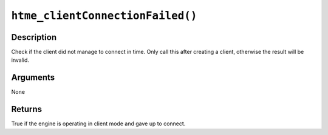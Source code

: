``htme_clientConnectionFailed()``
---------------------------------

Description
~~~~~~~~~~~

Check if the client did not manage to connect in time. Only call this
after creating a client, otherwise the result will be invalid.

Arguments
~~~~~~~~~

None

Returns
~~~~~~~

True if the engine is operating in client mode and gave up to connect.
